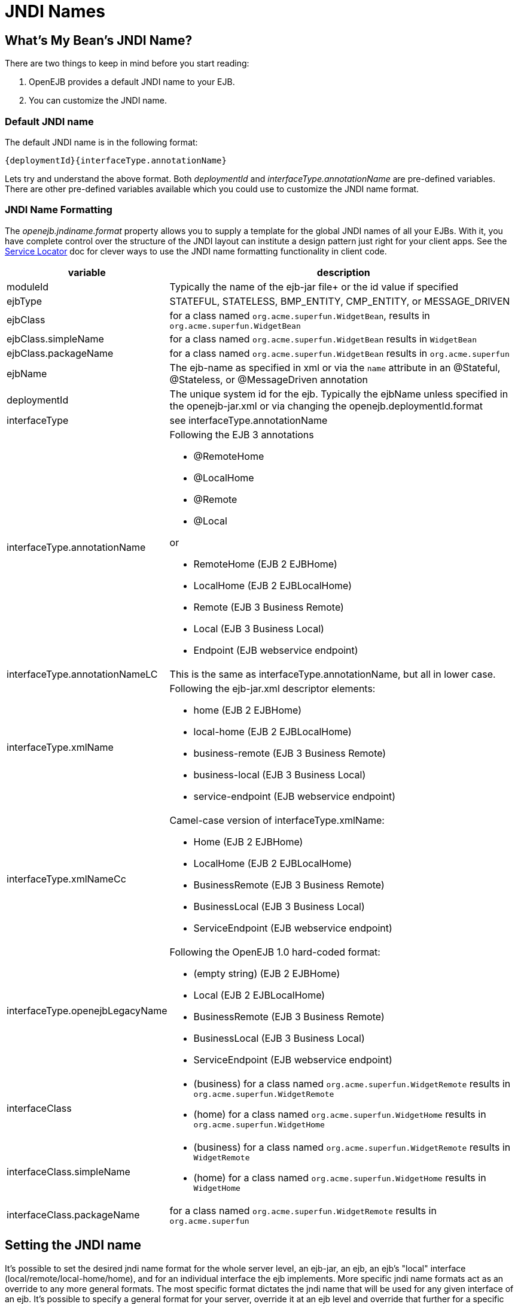 = JNDI Names
:index-group: Configuration
:jbake-date: 2018-12-05
:jbake-type: page
:jbake-status: published


== What's My Bean's JNDI Name?

There are two things to keep in mind before you start reading:

. OpenEJB provides a default JNDI name to your EJB.
. You can customize the JNDI name.



=== Default JNDI name

The default JNDI name is in the following format:

[source]
----
{deploymentId}{interfaceType.annotationName}
----

Lets try and understand the above format.
Both _deploymentId_ and _interfaceType.annotationName_ are pre-defined variables.
There are other pre-defined variables available which you could use to customize the JNDI name format.



=== JNDI Name Formatting

The _openejb.jndiname.format_ property allows you to supply a template for the global JNDI names of all your EJBs.
With it, you have complete control over the structure of the JNDI layout can institute a design pattern just right for your client apps.
See the xref:service-locator.adoc[Service Locator]  doc for clever ways to use the JNDI name formatting functionality in client code.

[cols="2,9a",options="header"]
|===

|variable
|description


|moduleId
|Typically the name of the ejb-jar file+ or the id value if specified


|ejbType
|STATEFUL, STATELESS, BMP_ENTITY, CMP_ENTITY, or MESSAGE_DRIVEN


|ejbClass
|for a class named `org.acme.superfun.WidgetBean`, results in `org.acme.superfun.WidgetBean`


|ejbClass.simpleName
|for a class named `org.acme.superfun.WidgetBean` results in `WidgetBean`


|ejbClass.packageName
|for a class named `org.acme.superfun.WidgetBean` results in `org.acme.superfun`


|ejbName
|The ejb-name as specified in xml or via the `name` attribute in an @Stateful, @Stateless, or @MessageDriven annotation


|deploymentId
|The unique system id for the ejb.
Typically the ejbName unless specified in the openejb-jar.xml or via changing the openejb.deploymentId.format


|interfaceType
|see interfaceType.annotationName


|interfaceType.annotationName
|Following the EJB 3 annotations

* @RemoteHome
* @LocalHome
* @Remote
* @Local

or

* RemoteHome (EJB 2 EJBHome)
* LocalHome (EJB 2 EJBLocalHome)
* Remote (EJB 3 Business Remote)
* Local (EJB 3 Business Local)
* Endpoint (EJB webservice endpoint)


|interfaceType.annotationNameLC
|This is the same as interfaceType.annotationName, but all in lower case.


|interfaceType.xmlName
|Following the ejb-jar.xml descriptor elements:

* home (EJB 2 EJBHome)
* local-home (EJB 2 EJBLocalHome)
* business-remote (EJB 3 Business Remote)
* business-local (EJB 3 Business Local)
* service-endpoint (EJB webservice endpoint)


|interfaceType.xmlNameCc
|Camel-case version of interfaceType.xmlName:

* Home (EJB 2 EJBHome)
* LocalHome (EJB 2 EJBLocalHome)
* BusinessRemote (EJB 3 Business Remote)
* BusinessLocal (EJB 3 Business Local)
* ServiceEndpoint (EJB webservice endpoint)


|interfaceType.openejbLegacyName
|Following the OpenEJB 1.0 hard-coded format:

* (empty string) (EJB 2 EJBHome)
* Local (EJB 2 EJBLocalHome)
* BusinessRemote (EJB 3 Business Remote)
* BusinessLocal (EJB 3 Business Local)
* ServiceEndpoint (EJB webservice endpoint)


|interfaceClass
|
* (business) for a class named `org.acme.superfun.WidgetRemote` results in `org.acme.superfun.WidgetRemote`
* (home) for a class named `org.acme.superfun.WidgetHome` results in `org.acme.superfun.WidgetHome`


|interfaceClass.simpleName
|
* (business) for a class named `org.acme.superfun.WidgetRemote` results in `WidgetRemote`
* (home) for a class named `org.acme.superfun.WidgetHome` results in `WidgetHome`


|interfaceClass.packageName
|for a class named `org.acme.superfun.WidgetRemote` results in `org.acme.superfun`
|===

== Setting the JNDI name

It's possible to set the desired jndi name format for the whole server level, an ejb-jar, an ejb, an ejb's "local" interface (local/remote/local-home/home), and for an individual interface the ejb implements.
More specific jndi name formats act as an override to any more general formats.
The most specific format dictates the jndi name that will be used for any given interface of an ejb.
It's possible to specify a general format for your server, override it at an ejb level and override that further for a specific interface of that ejb.

=== Via System property

The jndi name format can be set on a server level via a _system property_, for example:

[source,shell]
----
$ ./bin/openejb start
-Dopenejb.jndiname.format=\{ejbName}/\{interfaceClass}"
----

As usual, other ways of specifying system properties are via the conf/system.properties file in a standalone server, or via the InitialContext properties when embedded.

=== Via properties in the openejb-jar.xml

It's possible to set the openejb.jndiname.format for an ejb-jar jar in a META-INF/openejb-jar.xml file as follows:

[source,xml]
----
<openejb-jar>
  <properties>
     openejb.deploymentId.format = {ejbName}
     openejb.jndiname.format = {deploymentId}{interfaceType.annotationName}
  </properties>
</openejb-jar>
----

=== Via the tag for a specific ejb

The following sets the name specifically for the interface org.superbiz.Foo.

[source,xml]
----
<openejb-jar>
  <ejb-deployment ejb-name="FooBean">
    <jndi name="foo" interface="org.superbiz.Foo"/>
  </ejb-deployment>
</openejb-jar>
----

Or more generally...

[source,xml]
----
<openejb-jar>
  <ejb-deployment ejb-name="FooBean">
    <jndi name="foo" interface="Remote"/>
  </ejb-deployment>
</openejb-jar>
----

Or more generally still...

[source,xml]
----
<openejb-jar>
  <ejb-deployment ejb-name="FooBean">
    <jndi name="foo"/>
  </ejb-deployment>
</openejb-jar>
----

The 'name' attribute can still use templates if it likes, such as:

[source,xml]
----
<openejb-jar>
  <ejb-deployment ejb-name="FooBean">
    <jndi name="ejb/{interfaceClass.simpleName}" interface="org.superbiz.Foo"/>
  </ejb-deployment>
</openejb-jar>
----

===  Multiple tags

Multiple `<jndi>` tags are allowed making it possible for you to be as specific as you need about the jndi name of each interface or each logical group of interfaces (Local, Remote, LocalHome, RemoteHome).

Given an ejb, FooBean, with the following interfaces:

* business-local: org.superbiz.LocalOne
* business-local: org.superbiz.LocalTwo
* business-remote: org.superbiz.RemoteOne
* business-remote: org.superbiz.RemoteTwo
* home: org.superbiz.FooHome
* local-home: org.superbiz.FooLocalHome

The following four examples would yield the same jndi names.
The intention with these examples is to show the various ways you can isolate specific interfaces or types of interfaces to gain more specific control on how they are named.

[source,xml]
----
<openejb-jar>
  <ejb-deployment ejb-name="FooBean">
    <jndi name="LocalOne" interface="org.superbiz.LocalOne"/>
    <jndi name="LocalTwo" interface="org.superbiz.LocalTwo"/>
    <jndi name="RemoteOne" interface="org.superbiz.RemoteOne"/>
    <jndi name="RemoteTwo" interface="org.superbiz.RemoteTwo"/>
    <jndi name="FooHome" interface="org.superbiz.FooHome"/>
    <jndi name="FooLocalHome" interface="org.superbiz.FooLocalHome"/>
  </ejb-deployment>
</openejb-jar>
----

Or

[source,xml]
----
<openejb-jar>
  <ejb-deployment ejb-name="FooBean">
    <!-- applies to LocalOne and LocalTwo -->
    <jndi name="{interfaceClass.simpleName}" interface="Local"/>

    <!-- applies to RemoteOne and RemoteTwo -->
    <jndi name="{interfaceClass.simpleName}" interface="Remote"/>

    <!-- applies to FooHome -->
    <jndi name="{interfaceClass.simpleName}" interface="RemoteHome"/>

    <!-- applies to FooLocalHome -->
    <jndi name="{interfaceClass.simpleName}" interface="LocalHome"/>
  </ejb-deployment>
</openejb-jar>
----

Or

[source,xml]
----
<openejb-jar>
  <ejb-deployment ejb-name="FooBean">
    <!-- applies to RemoteOne, RemoteTwo, FooHome, and FooLocalHome -->
    <jndi name="{interfaceClass.simpleName}"/>

    <!-- these two would count as an override on the above format -->
    <jndi name="LocalOne" interface="org.superbiz.LocalOne"/>
    <jndi name="LocalTwo" interface="org.superbiz.LocalTwo"/>
  </ejb-deployment>
</openejb-jar>
----

or

[source,xml]
----
<openejb-jar>
  <ejb-deployment ejb-name="FooBean">
    <!-- applies to LocalOne, LocalTwo, RemoteOne, RemoteTwo, FooHome, and FooLocalHome -->
    <jndi name="{interfaceClass.simpleName}"/>
  </ejb-deployment>
</openejb-jar>
----


== Changing the Default Setting

*You are responsible for ensuring the names don't conflict.*


=== Conservative settings

A very conservative setting such as

 `\{deploymentId}/\{interfaceClass}`

would guarantee that each and every single interface is bound to JNDI.
If your bean had a legacy EJBObject interface, three business remote interfaces, and two business local interfaces, this pattern would result in *six* proxies bound into JNDI.

* \{deploymentId}/{interfaceClass.simpleName}
* \{moduleId}/\{ejbName}/\{interfaceClass}
* \{ejbName}/\{interfaceClass}
* \{moduleId}/\{ejbClass}/\{interfaceClass}
* \{ejbClass}/\{interfaceClass}
* \{ejbClass}/{interfaceClass.simpleName}
* {ejbClass.simpleName}/{interfaceClass.simpleName}
* \{interfaceClass}/\{ejbName}

Borderline optimistic:

* \{moduleId}/\{interfaceClass}
* \{interfaceClass}

The above two settings would work if you the interface wasn't shared by other beans.


=== Pragmatic settings

A more middle ground setting such as
"\{deploymentId}/{interfaceType.annotationName}" would guarantee that at
least one proxy of each interface type is bound to JNDI.  If your bean had
a legacy EJBObject interface, three business remote interfaces, and two
business local interfaces, this pattern would result in *three* proxies
bound into JNDI: one proxy dedicated to your EJBObject interface; one proxy
implementing all three business remote interfaces; one proxy implementing
the two business local interfaces.

Similarly pragmatic settings would be

* \{moduleId}/\{ejbClass}/{interfaceType.annotationName}
* \{ejbClass}/{interfaceType.xmlName}
* {ejbClass.simpleName}/{interfaceType.xmlNameCc}
* \{interfaceType}/\{ejbName}
* \{interfaceType}/\{ejbClass}

=== Optimistic settings

A very optimistic setting such as "\{deploymentId}" would guarantee only one proxy for the bean will be bound to JNDI. This would be fine if you knew you only had one type of interface in your beans.
For example, only business remote interfaces, or only business local interfaces, or only an EJBObject interface, or only an EJBLocalObject interface.

If a bean in the app did have more than one interface type, one business local and one business remote for example, by default OpenEJB will reject the app when it detects that it cannot bind the second interface.
This strict behavior can be disabled by setting the *openejb.jndiname.failoncollision* system property to _false_.
When this property is set to false, we will simply log an error that the second proxy cannot be bound to JNDI, tell you which ejb is using that name, and continue loading your app.

Similarly optimistic settings would be:

* \{ejbName}
* \{ejbClass}
* {ejbClass.simpleName}
* \{moduleId}/{ejbClass.simpleName}
* \{moduleId}/\{ejbName}

=== Advanced Details on EJB 3.0 Business Proxies (the simple part)

If you implement your business interfaces, your life is simple as your proxies will also implement your business interfaces of the same type.
Meaning any proxy OpenEJB creates for a business local interface will also implement your other business local interfaces.
Similarly, any proxy OpenEJB creates for a business remote interface will also implement your other business remote interfaces.

=== Advanced Details on EJB 3.0 Business Proxies (the complicated part)

*Who should read?*
Read this section of either of these two apply to you:
* You do not implement your business interfaces in your bean class
* One or more of your business remote interfaces extend from javax.rmi.Remote

If neither of these two items describe your apps, then there is no need to read further.
Go have fun.

=== Not implementing business interfaces

If you do not implement your business interfaces it may not be possible for us to implement all your business interfaces in a single interface.
Conflicts in the throws clauses and the return values can occur as detailed xref:multiple-business-interface-hazzards.adoc[here].
When creating a proxy for an interface we will detect and remove any other business interfaces that would conflict with the main interface.

=== Business interfaces extending javax.rmi.Remote

Per spec rules many runtime exceptions (container or connection related) are thrown from javax.rmi.Remote proxies as java.rmi.RemoteException which is not a runtime exception and must be throwable via the proxy as a checked exception.
The issue is that conflicting throws clauses are actually removed for two interfaces sharing the same method signature.
For example two methods such as these:

* InterfaceA: void doIt() throws Foo;
* InterfaceB: void doIt() throws RemoteException;

can be implemented by trimming out the conflicting throws clauses as follows:

* Implementation: void doIt(){}

This is fine for a bean class as it does not need to throw the RMI required javax.rmi.RemoteException.
However if we create a proxy from these two interfaces it will also wind up with a 'doIt(){}' method that cannot throw javax.rmi.RemoteException.
This is very bad as the container does need to throw RemoteException to any business interfaces extending java.rmi.Remote for any container related issues or connection issues.
If the container attempts to throw a RemoteException from the proxies 'doIt(){}' method, it will result in an UndeclaredThrowableException thrown by the VM.

The only way to guarantee the proxy has the

`doIt() throws RemoteException{}`

method of InterfaceB is to cut out InterfaceA when we create the proxy dedicated to InterfaceB.


